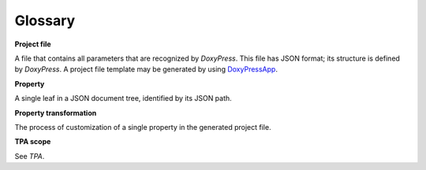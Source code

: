 Glossary
--------

**Project file**

A file that contains all parameters that are recognized by `DoxyPress`. This
file has JSON format; its structure is defined by `DoxyPress`. A project file
template may be generated by using DoxyPressApp_.

.. _DoxyPressApp: https://github.com/copperspice/doxypressapp

**Property**

A single leaf in a JSON document tree, identified by its JSON path.

**Property transformation**

The process of customization of a single property in the generated project file.

**TPA scope**

See `TPA`.
